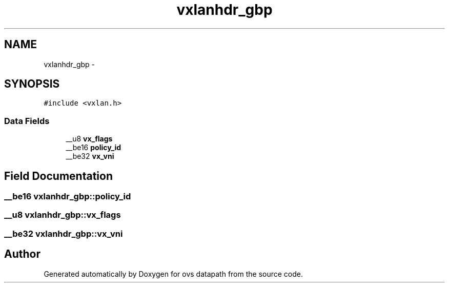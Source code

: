 .TH "vxlanhdr_gbp" 3 "Mon Aug 17 2015" "ovs datapath" \" -*- nroff -*-
.ad l
.nh
.SH NAME
vxlanhdr_gbp \- 
.SH SYNOPSIS
.br
.PP
.PP
\fC#include <vxlan\&.h>\fP
.SS "Data Fields"

.in +1c
.ti -1c
.RI "__u8 \fBvx_flags\fP"
.br
.ti -1c
.RI "__be16 \fBpolicy_id\fP"
.br
.ti -1c
.RI "__be32 \fBvx_vni\fP"
.br
.in -1c
.SH "Field Documentation"
.PP 
.SS "__be16 vxlanhdr_gbp::policy_id"

.SS "__u8 vxlanhdr_gbp::vx_flags"

.SS "__be32 vxlanhdr_gbp::vx_vni"


.SH "Author"
.PP 
Generated automatically by Doxygen for ovs datapath from the source code\&.
